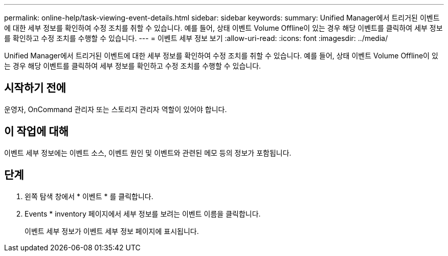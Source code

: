 ---
permalink: online-help/task-viewing-event-details.html 
sidebar: sidebar 
keywords:  
summary: Unified Manager에서 트리거된 이벤트에 대한 세부 정보를 확인하여 수정 조치를 취할 수 있습니다. 예를 들어, 상태 이벤트 Volume Offline이 있는 경우 해당 이벤트를 클릭하여 세부 정보를 확인하고 수정 조치를 수행할 수 있습니다. 
---
= 이벤트 세부 정보 보기
:allow-uri-read: 
:icons: font
:imagesdir: ../media/


[role="lead"]
Unified Manager에서 트리거된 이벤트에 대한 세부 정보를 확인하여 수정 조치를 취할 수 있습니다. 예를 들어, 상태 이벤트 Volume Offline이 있는 경우 해당 이벤트를 클릭하여 세부 정보를 확인하고 수정 조치를 수행할 수 있습니다.



== 시작하기 전에

운영자, OnCommand 관리자 또는 스토리지 관리자 역할이 있어야 합니다.



== 이 작업에 대해

이벤트 세부 정보에는 이벤트 소스, 이벤트 원인 및 이벤트와 관련된 메모 등의 정보가 포함됩니다.



== 단계

. 왼쪽 탐색 창에서 * 이벤트 * 를 클릭합니다.
. Events * inventory 페이지에서 세부 정보를 보려는 이벤트 이름을 클릭합니다.
+
이벤트 세부 정보가 이벤트 세부 정보 페이지에 표시됩니다.


